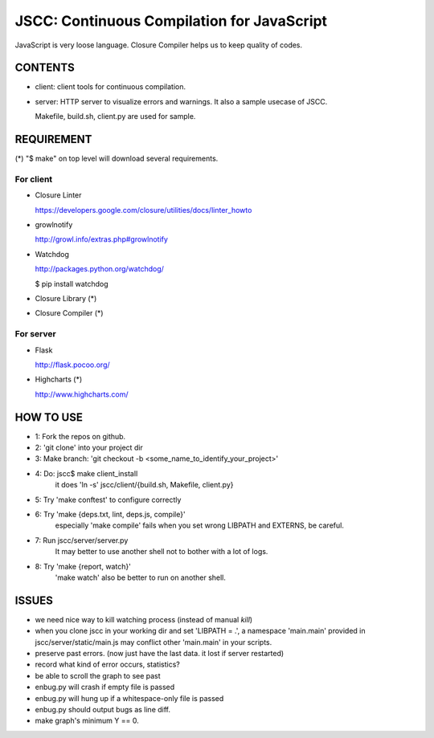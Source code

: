 =============================================
 JSCC: Continuous Compilation for JavaScript
=============================================

JavaScript is very loose language.
Closure Compiler helps us to keep quality of codes.


CONTENTS
========

- client:
  client tools for continuous compilation.

- server:
  HTTP server to visualize errors and warnings.
  It also a sample usecase of JSCC.

  Makefile, build.sh, client.py are used for sample.


REQUIREMENT
===========

(*) "$ make" on top level will download several requirements.


For client
----------

- Closure Linter

  https://developers.google.com/closure/utilities/docs/linter_howto


- growlnotify

  http://growl.info/extras.php#growlnotify


- Watchdog

  http://packages.python.org/watchdog/

  $ pip install watchdog


- Closure Library (*)

- Closure Compiler (*)



For server
----------

- Flask

  http://flask.pocoo.org/


- Highcharts (*)

  http://www.highcharts.com/


HOW TO USE
==========

- 1: Fork the repos on github.
- 2: 'git clone' into your project dir
- 3: Make branch: 'git checkout -b <some_name_to_identify_your_project>'
- 4: Do: jscc$ make client_install
     it does 'ln -s' jscc/client/{build.sh, Makefile, client.py}
- 5: Try 'make conftest' to configure correctly
- 6: Try 'make {deps.txt, lint, deps.js, compile}'
     especially 'make compile' fails when you set wrong LIBPATH and EXTERNS, be careful.
- 7: Run jscc/server/server.py
     It may better to use another shell not to bother with a lot of logs.
- 8: Try 'make {report, watch}'
     'make watch' also be better to run on another shell.


ISSUES
======

- we need nice way to kill watching process (instead of manual `kill`)
- when you clone jscc in your working dir
  and set 'LIBPATH = .', a namespace 'main.main' provided in jscc/server/static/main.js
  may conflict other 'main.main' in your scripts.
- preserve past errors. (now just have the last data. it lost if server restarted)
- record what kind of error occurs, statistics?
- be able to scroll the graph to see past
- enbug.py will crash if empty file is passed
- enbug.py will hung up if a whitespace-only file is passed
- enbug.py should output bugs as line diff.
- make graph's minimum Y == 0.

